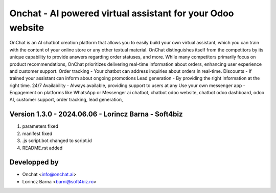 
=============================================================
Onchat - AI powered virtual assistant for your Odoo website
=============================================================

OnChat is an AI chatbot creation platform that allows you to easily build your own virtual assistant, which you can train with the content of your online store or any other textual material.
OnChat distinguishes itself from the competitors by its unique capability to provide answers regarding order statuses, and more.
While many competitors primarily focus on product recommendations, OnChat prioritizes delivering real-time information about orders, enhancing user experience and customer support.
Order tracking - Your chatbot can address inquiries about orders in real-time.
Discounts - If trained your assistant can inform about ongoing promotions
Lead generation - By providing the right information at the right time.
24/7 Availability - Always available, providing support to users at any
Use your own messenger app - Engagement on platforms like WhatsApp or Messenger
ai chatbot,
chatbot odoo website,
chatbot odoo dashboard,
odoo AI,
customer support,
order tracking,
lead generation,

Version 1.3.0 - 2024.06.06 - Lorincz Barna - Soft4biz
------------------------------------------------------
#. parameters fixed
#. manifest fixed
#. .js script.bot changed to script.id
#. README.rst added

Developped by
-------------
* Onchat <info@onchat.ai>
* Lorincz Barna <barni@soft4biz.ro>
